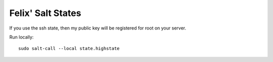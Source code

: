 Felix' Salt States
==================
If you use the ssh state, then my public key will be registered for root on
your server.

Run locally::

    sudo salt-call --local state.highstate

